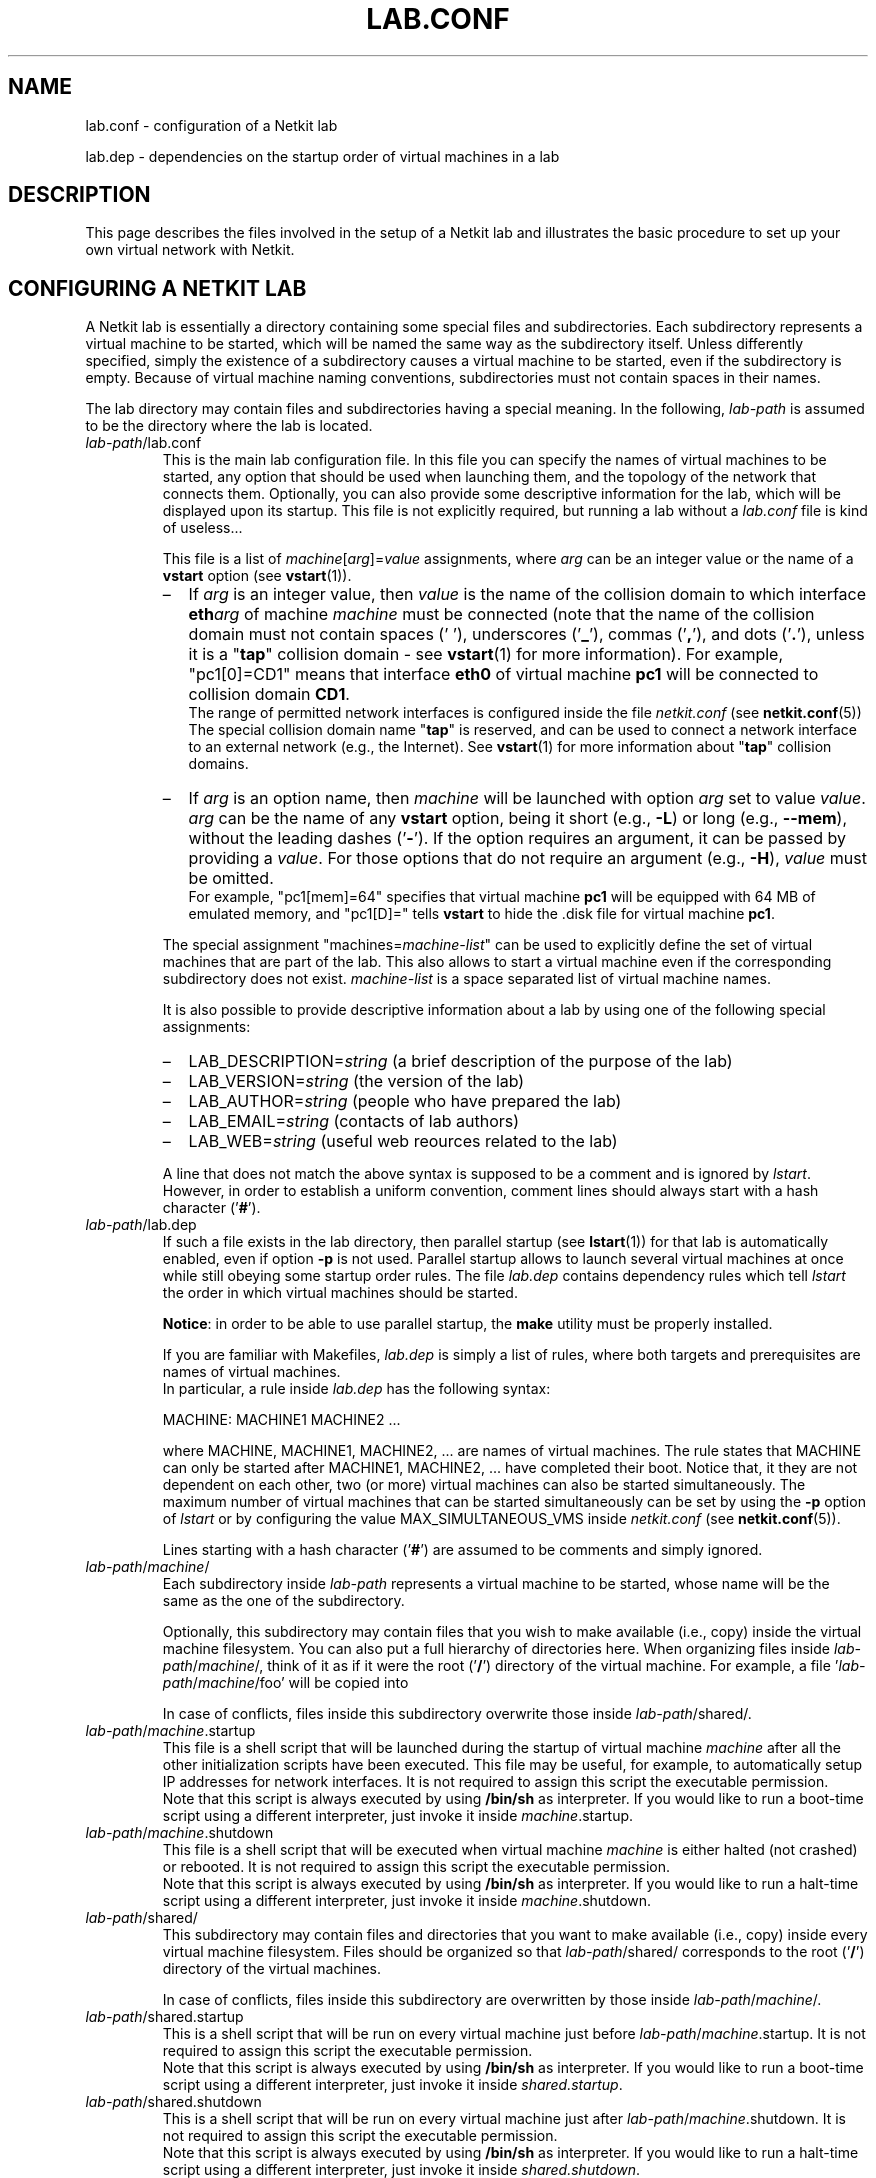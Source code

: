 .TH LAB.CONF 5 "July 2010" "" Netkit
.SH NAME
lab.conf \- configuration of a Netkit lab
.P
lab.dep \- dependencies on the startup order of virtual machines in a lab


\" ########################################

.SH DESCRIPTION
This page describes the files involved in the setup of a Netkit lab and
illustrates the basic procedure to set up your own virtual network with Netkit.


\" ########################################

.SH "CONFIGURING A NETKIT LAB"

A Netkit lab is essentially a directory containing some special files and
subdirectories. Each subdirectory represents a virtual machine to be started,
which will be named the same way as the subdirectory itself. Unless differently
specified, simply the existence of a subdirectory causes a virtual machine to be
started, even if the subdirectory is empty. Because of virtual machine naming
conventions, subdirectories must not contain spaces in their names.

The lab directory may contain files and subdirectories having a special meaning.
In the following, \fIlab\-path\fR is assumed to be the directory where the lab
is located.

.TP
.I
\fIlab\-path\fR/lab.conf
This is the main lab configuration file. In this file you can specify the names of
virtual machines to be started, any option that should be used when launching them,
and the topology of the network that connects them. Optionally, you
can also provide some descriptive
information for the lab, which will be displayed upon its startup. This file
is not explicitly required, but running a lab without a \fIlab.conf\fR file is kind
of useless...

This file is a list of \fImachine\fR[\fIarg\fR]=\fIvalue\fR assignments, where
\fIarg\fR can be an integer value or the name of a \fBvstart\fR option (see
\fBvstart\fR(1)).

.RS
.IP \(en 2
If \fIarg\fR is an
integer value, then \fIvalue\fR is the name of the collision domain to which
interface \fBeth\fIarg\fR of machine \fImachine\fR must be connected (note that
the name of the collision domain must not contain spaces (' '), underscores ('\fB_\fR'),
commas ('\fB,\fR'), and dots ('\fB.\fR'), unless it is a "\fBtap\fR" collision
domain - see \fBvstart\fR(1) for more information). For example, "pc1[0]=CD1" means that
interface \fBeth0\fR of virtual machine \fBpc1\fR will be connected to collision
domain \fBCD1\fR.
.br
The range of permitted network interfaces is configured inside the file
\fInetkit.conf\fR (see \fBnetkit.conf\fR(5))
.br
The special collision domain name "\fBtap\fR" is reserved, and can be used to
connect a network interface to an external network (e.g., the Internet). See
\fBvstart\fR(1) for more information about "\fBtap\fR" collision domains.

.IP \(en 2
If \fIarg\fR is an option name, then \fImachine\fR will be launched with option
\fIarg\fR set to value \fIvalue\fR. \fIarg\fR can be the name of any \fBvstart\fR
option, being it short (e.g., \fB\-L\fR) or long (e.g., \fB\-\-mem\fR), without
the leading dashes ('\fB\-\fR'). If the option requires an argument, it can be
passed by providing a \fIvalue\fR. For those options that do not require an
argument (e.g., \fB\-H\fR), \fIvalue\fR must be omitted.
.br
For example, "pc1[mem]=64" specifies that virtual machine \fBpc1\fR will be
equipped with 64 MB of emulated memory, and "pc1[D]=" tells \fBvstart\fR to hide
the .disk file for virtual machine \fBpc1\fR.

.PP

The special assignment "machines=\fImachine\-list\fR" can be used to explicitly
define the set of virtual machines that are part of the lab. This also allows to start
a virtual machine even if the corresponding subdirectory does not exist.
\fImachine\-list\fR is a space separated list of virtual machine names.


It is also possible to provide descriptive information about a lab by using
one of the following special assignments:

.IP \(en 2
LAB_DESCRIPTION=\fIstring\fR (a brief description of the purpose of the lab)
.IP \(en 2
LAB_VERSION=\fIstring\fR (the version of the lab)
.IP \(en 2
LAB_AUTHOR=\fIstring\fR (people who have prepared the lab)
.IP \(en 2
LAB_EMAIL=\fIstring\fR (contacts of lab authors)
.IP \(en 2
LAB_WEB=\fIstring\fR (useful web reources related to the lab)
.PP

A line that does not match the above syntax is supposed to be a comment and is
ignored by \fIlstart\fR. However, in order to establish a uniform convention,
comment lines should always start with a hash character ('\fB#\fR').
.RE

.TP
.I
\fIlab\-path\fR/lab.dep
If such a file exists in the lab directory, then parallel startup (see \fBlstart\fR(1))
for that lab
is automatically enabled, even if option \fB\-p\fR is not used.
Parallel startup allows to launch several virtual
machines at once while still obeying some startup order rules. The file \fIlab.dep\fR
contains dependency rules which tell \fIlstart\fR the order in which virtual
machines should be started.

\fBNotice\fR: in order to be able to use parallel startup, the \fBmake\fR
utility must be properly installed.

If you are familiar with Makefiles, \fIlab.dep\fR is simply a list of rules, where
both targets and prerequisites are names of virtual machines.
.br
In particular, a rule inside \fIlab.dep\fR has the following syntax:

.nf
   MACHINE: MACHINE1 MACHINE2 ...
.fi

where MACHINE, MACHINE1, MACHINE2, ... are names of virtual machines. The rule
states that MACHINE can only be started after MACHINE1, MACHINE2, ... have
completed their boot. Notice that, it they are not dependent on each other, two
(or more) virtual machines can also be started simultaneously. The maximum number
of virtual machines that can be started simultaneously can be set by using the
\fB\-p\fR option of \fIlstart\fR or by configuring the value MAX_SIMULTANEOUS_VMS
inside \fInetkit.conf\fR (see \fBnetkit.conf\fR(5)).

Lines starting with a hash character ('\fB#\fR') are assumed to be comments and
simply ignored.

.TP
.I
\fIlab\-path\fR/\fImachine\fR/
Each subdirectory inside \fIlab\-path\fR represents a virtual machine to be
started, whose name will be the same as the one of the subdirectory.

Optionally, this subdirectory may contain files that you wish to make available
(i.e., copy) inside the virtual machine filesystem. You can also put a full hierarchy of
directories here. When organizing files inside \fIlab\-path\fR/\fImachine\fR/,
think of it as if it were the root ('\fB/\fR') directory of the virtual machine.
For example, a file '\fIlab\-path\fR/\fImachine\fR/foo' will be copied into
'/foo' inside virtual machine \fImachine\fR.

In case of conflicts, files inside this subdirectory overwrite those
inside \fIlab\-path\fR/shared/.

.TP 
.I
\fIlab\-path\fR/\fImachine\fR.startup
This file is a shell script that will be launched during the startup of
virtual machine \fImachine\fR after all the other initialization scripts have
been executed. This file may be useful, for example, to automatically setup
IP addresses for network interfaces. It is not required to assign this script
the executable permission.
.br
Note that this script is always executed by using \fB/bin/sh\fR as interpreter.
If you would like to run a boot-time script using a different interpreter, just
invoke it inside \fI\fImachine\fR.startup\fR.

.TP
.I
\fIlab\-path\fR/\fImachine\fR.shutdown
This file is a shell script that will be executed when virtual machine
\fImachine\fR is either halted (not crashed) or rebooted. It is not required to
assign this script the executable permission.
.br
Note that this script is always executed by using \fB/bin/sh\fR as interpreter.
If you would like to run a halt-time script using a different interpreter, just
invoke it inside \fI\fImachine\fR.shutdown\fR.

.TP
.I
\fIlab\-path\fR/shared/ 
This subdirectory may contain files and directories that you want to make available (i.e., copy)
inside every virtual machine filesystem. Files should be organized so that
\fIlab\-path\fR/shared/ corresponds to the root ('\fB/\fR') directory of the
virtual machines.

In case of conflicts, files inside this subdirectory are overwritten by those
inside \fIlab\-path\fR/\fImachine\fR/.

.TP
.I
\fIlab\-path\fR/shared.startup
This is a shell script that will be run on every virtual machine just
before \fIlab\-path\fR/\fImachine\fR.startup\fR. It is not required to assign
this script the executable permission.
.br
Note that this script is always executed by using \fB/bin/sh\fR as interpreter.
If you would like to run a boot-time script using a different interpreter, just
invoke it inside \fIshared.startup\fR.

.TP
.I
\fIlab\-path\fR/shared.shutdown
This is a shell script that will be run on every virtual machine just
after \fIlab\-path\fR/\fImachine\fR.shutdown\fR. It is not required to assign
this script the executable permission.
.br
Note that this script is always executed by using \fB/bin/sh\fR as interpreter.
If you would like to run a halt-time script using a different interpreter, just
invoke it inside \fIshared.shutdown\fR.

.TP
.I
\fIlab\-path\fR/_test/
This subdirectory contains information for performing a test of the lab. It may
be automatically created by \fBltest\fR or may contain user created files
describing customized tests. For more information about this directory,
see \fBltest\fR(1).


\" ########################################

.SH "HOW TO INFLUENCE THE STARTUP ORDER OF VIRTUAL MACHINES"

Virtual machines are usually launched in arbitrary order. However, there are
several ways of influencing the order in which they are started up.

.IP \(en 2
The first way is to insert a "machines=\fImachine\-list\fR" assignment
inside \fIlab.conf\fR. If such an assignment exists, \fIlstart\fR launches
virtual machines in the same order in which they appear in the \fImachine\-list\fR.

.IP \(en 2
Another possibility is to provide a list of \fIMACHINE\-NAME\fRs as argument to
\fIlstart\fR. This ensures that virtual machines are started in the same order
in which they are listed on the \fIlstart\fR command line. This method overrides
ordering information obtained from \fIlab.conf\fR.

.IP \(en 2
It is also possible to use a \fIlab.dep\fR file. This would have the twofold
benefit of allowing multiple virtual machines to start up simultaneously while
still preserving a partial ordering among them. This method overrides ordering
information passed by command line arguments.


\" ########################################

.SH EXAMPLES

The following one is a simple example of a Netkit lab, stored inside the
directory '/home/foo/lab'.

The directory contents are the following:

.RS 3
.nf
lab/
|
+- lab.conf
+- lab.dep
+- pc1/
+- pc2/
+- pc3/
\\- router/
   |
   \\- etc/
      |
      \\- zebra/
         |
         \\- bgpd.conf
.fi
.RE

The file lab.conf is made up as follows:

.RS 3
.nf
machines="pc1 pc2 router"
pc1[0]=CD1
pc2[0]=CD2
router[0]=CD1
router[1]=CD2
pc1[mem]=64
router[mem]=128
.fi
.RE

The file lab.dep is made up as follows:

.RS 3
.nf
pc2: router pc1
.fi
.RE

This lab implements the following network topology, where \fBCD1\fR and \fBCD2\fR
are collision domains:

.RS 3
.nf
   eth0   eth0    eth1   eth0
+---+       +------+       +---+
|pc1+-------+router+-------+pc2|
+---+  CD1  +------+  CD2  +---+
64 MB        128 MB
.fi
.RE

The lab is extremely simple: there are no automatically configured network
interfaces or services. There is only a simple configuration file for the BGP
routing daemon (bgpd) that is automatically deployed inside virtual machine
\fBrouter\fR under '/etc/zebra/bgpd.conf'.

Assuming the current directory is '/home/foo', it is now possible to launch the
lab by issuing the command:

.RS 3
.nf
lstart -d lab/
.fi
.RE

Since a lab.dep file has been created, this lab supports parallel startup.
Because of the contents of the lab.dep file, \fBrouter\fR and \fBpc1\fR will be
started simultaneously, while \fBpc2\fR will only be launched after they have
completed their boot phase.

Notice that, even if there exists a subdirectory '/home/foo/lab/pc3/', the
corresponding machine is not actually started. This happens because lab.conf
contains an entry (the 'machines=' assignment) stating that \fBpc3\fR does
not belong to the lab.


\" ########################################

.SH NOTES

A Netkit lab is essentially a set of configuration files. Virtual machines
filesystems (.disk files) do not provide additional data or information (except
in very particular situations). Hence, when a Netkit lab is prepared for
redistribution, make sure that virtual machines filesystems (.disk files) have
been removed before creating the package. To this purpose, you can use the
\fBlclean\fR(1) tool. Failure to do this would result in a
useless waste of space.

Users who are preparing their labs inside an operating system that is different
from Linux may experience problems due to differences in line break conventions.
In particular, Windows applications usually mark line breaks in text files with
a sequence of CR+NL characters, while in Linux they only consist of a single NL.
Using lab configuration files that have been processed inside some Windows
editor may cause problems. In such a case, we recommend to use a standard conversion
utility such as \fBflip\fR(1) on the
affected files before using them.


\" ########################################

.SH "SEE ALSO"
\fIflip\fR(1),
\fIlclean\fR(1),
\fIlstart\fR(1),
\fIvstart\fR(1).


\" ########################################

.SH AUTHOR
This man page: Massimo Rimondini
